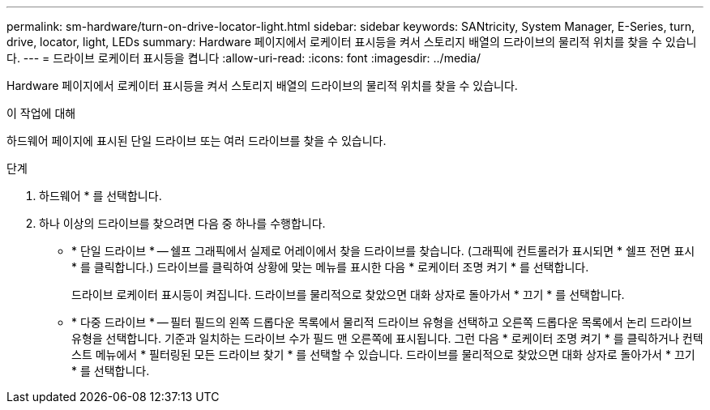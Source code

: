 ---
permalink: sm-hardware/turn-on-drive-locator-light.html 
sidebar: sidebar 
keywords: SANtricity, System Manager, E-Series, turn, drive, locator, light, LEDs 
summary: Hardware 페이지에서 로케이터 표시등을 켜서 스토리지 배열의 드라이브의 물리적 위치를 찾을 수 있습니다. 
---
= 드라이브 로케이터 표시등을 켭니다
:allow-uri-read: 
:icons: font
:imagesdir: ../media/


[role="lead"]
Hardware 페이지에서 로케이터 표시등을 켜서 스토리지 배열의 드라이브의 물리적 위치를 찾을 수 있습니다.

.이 작업에 대해
하드웨어 페이지에 표시된 단일 드라이브 또는 여러 드라이브를 찾을 수 있습니다.

.단계
. 하드웨어 * 를 선택합니다.
. 하나 이상의 드라이브를 찾으려면 다음 중 하나를 수행합니다.
+
** * 단일 드라이브 * -- 쉘프 그래픽에서 실제로 어레이에서 찾을 드라이브를 찾습니다. (그래픽에 컨트롤러가 표시되면 * 쉘프 전면 표시 * 를 클릭합니다.) 드라이브를 클릭하여 상황에 맞는 메뉴를 표시한 다음 * 로케이터 조명 켜기 * 를 선택합니다.
+
드라이브 로케이터 표시등이 켜집니다. 드라이브를 물리적으로 찾았으면 대화 상자로 돌아가서 * 끄기 * 를 선택합니다.

** * 다중 드라이브 * -- 필터 필드의 왼쪽 드롭다운 목록에서 물리적 드라이브 유형을 선택하고 오른쪽 드롭다운 목록에서 논리 드라이브 유형을 선택합니다. 기준과 일치하는 드라이브 수가 필드 맨 오른쪽에 표시됩니다. 그런 다음 * 로케이터 조명 켜기 * 를 클릭하거나 컨텍스트 메뉴에서 * 필터링된 모든 드라이브 찾기 * 를 선택할 수 있습니다. 드라이브를 물리적으로 찾았으면 대화 상자로 돌아가서 * 끄기 * 를 선택합니다.



